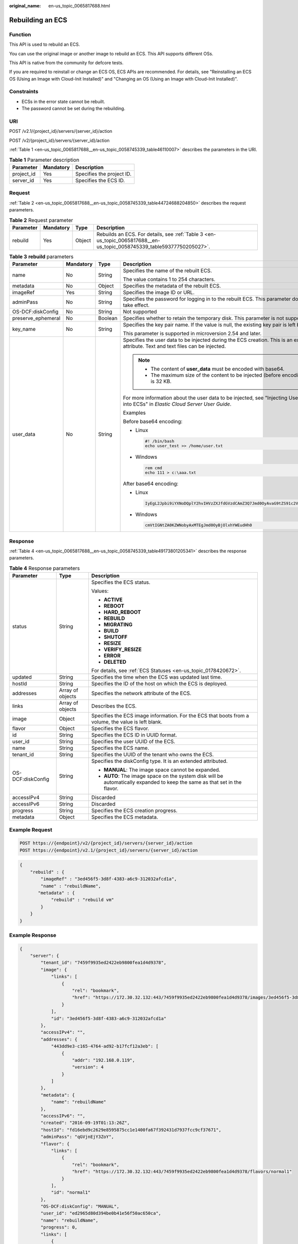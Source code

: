 :original_name: en-us_topic_0065817688.html

.. _en-us_topic_0065817688:

Rebuilding an ECS
=================

Function
--------

This API is used to rebuild an ECS.

You can use the original image or another image to rebuild an ECS. This API supports different OSs.

This API is native from the community for defcore tests.

If you are required to reinstall or change an ECS OS, ECS APIs are recommended. For details, see "Reinstalling an ECS OS (Using an Image with Cloud-Init Installed)" and "Changing an OS (Using an Image with Cloud-Init Installed)".

Constraints
-----------

-  ECSs in the error state cannot be rebuilt.
-  The password cannot be set during the rebuilding.

URI
---

POST /v2.1/{project_id}/servers/{server_id}/action

POST /v2/{project_id}/servers/{server_id}/action

:ref:`Table 1 <en-us_topic_0065817688__en-us_topic_0058745339_table46110007>` describes the parameters in the URI.

.. _en-us_topic_0065817688__en-us_topic_0058745339_table46110007:

.. table:: **Table 1** Parameter description

   ========== ========= =========================
   Parameter  Mandatory Description
   ========== ========= =========================
   project_id Yes       Specifies the project ID.
   server_id  Yes       Specifies the ECS ID.
   ========== ========= =========================

Request
-------

:ref:`Table 2 <en-us_topic_0065817688__en-us_topic_0058745339_table44724688204850>` describes the request parameters.

.. _en-us_topic_0065817688__en-us_topic_0058745339_table44724688204850:

.. table:: **Table 2** Request parameter

   +-----------+-----------+--------+------------------------------------------------------------------------------------------------------------------------+
   | Parameter | Mandatory | Type   | Description                                                                                                            |
   +===========+===========+========+========================================================================================================================+
   | rebuild   | Yes       | Object | Rebuilds an ECS. For details, see :ref:`Table 3 <en-us_topic_0065817688__en-us_topic_0058745339_table59377750205027>`. |
   +-----------+-----------+--------+------------------------------------------------------------------------------------------------------------------------+

.. _en-us_topic_0065817688__en-us_topic_0058745339_table59377750205027:

.. table:: **Table 3** **rebuild** parameters

   +--------------------+-----------------+-----------------+-------------------------------------------------------------------------------------------------------------------------------------+
   | Parameter          | Mandatory       | Type            | Description                                                                                                                         |
   +====================+=================+=================+=====================================================================================================================================+
   | name               | No              | String          | Specifies the name of the rebuilt ECS.                                                                                              |
   |                    |                 |                 |                                                                                                                                     |
   |                    |                 |                 | The value contains 1 to 254 characters.                                                                                             |
   +--------------------+-----------------+-----------------+-------------------------------------------------------------------------------------------------------------------------------------+
   | metadata           | No              | Object          | Specifies the metadata of the rebuilt ECS.                                                                                          |
   +--------------------+-----------------+-----------------+-------------------------------------------------------------------------------------------------------------------------------------+
   | imageRef           | Yes             | String          | Specifies the image ID or URL.                                                                                                      |
   +--------------------+-----------------+-----------------+-------------------------------------------------------------------------------------------------------------------------------------+
   | adminPass          | No              | String          | Specifies the password for logging in to the rebuilt ECS. This parameter does not take effect.                                      |
   +--------------------+-----------------+-----------------+-------------------------------------------------------------------------------------------------------------------------------------+
   | OS-DCF:diskConfig  | No              | String          | Not supported                                                                                                                       |
   +--------------------+-----------------+-----------------+-------------------------------------------------------------------------------------------------------------------------------------+
   | preserve_ephemeral | No              | Boolean         | Specifies whether to retain the temporary disk. This parameter is not supported.                                                    |
   +--------------------+-----------------+-----------------+-------------------------------------------------------------------------------------------------------------------------------------+
   | key_name           | No              | String          | Specifies the key pair name. If the value is null, the existing key pair is left blank.                                             |
   |                    |                 |                 |                                                                                                                                     |
   |                    |                 |                 | This parameter is supported in microversion 2.54 and later.                                                                         |
   +--------------------+-----------------+-----------------+-------------------------------------------------------------------------------------------------------------------------------------+
   | user_data          | No              | String          | Specifies the user data to be injected during the ECS creation. This is an extended attribute. Text and text files can be injected. |
   |                    |                 |                 |                                                                                                                                     |
   |                    |                 |                 | .. note::                                                                                                                           |
   |                    |                 |                 |                                                                                                                                     |
   |                    |                 |                 |    -  The content of **user_data** must be encoded with base64.                                                                     |
   |                    |                 |                 |    -  The maximum size of the content to be injected (before encoding) is 32 KB.                                                    |
   |                    |                 |                 |                                                                                                                                     |
   |                    |                 |                 | For more information about the user data to be injected, see "Injecting User Data into ECSs" in *Elastic Cloud Server User Guide*.  |
   |                    |                 |                 |                                                                                                                                     |
   |                    |                 |                 | Examples                                                                                                                            |
   |                    |                 |                 |                                                                                                                                     |
   |                    |                 |                 | Before base64 encoding:                                                                                                             |
   |                    |                 |                 |                                                                                                                                     |
   |                    |                 |                 | -  Linux                                                                                                                            |
   |                    |                 |                 |                                                                                                                                     |
   |                    |                 |                 |    .. code-block::                                                                                                                  |
   |                    |                 |                 |                                                                                                                                     |
   |                    |                 |                 |       #! /bin/bash                                                                                                                  |
   |                    |                 |                 |       echo user_test >> /home/user.txt                                                                                              |
   |                    |                 |                 |                                                                                                                                     |
   |                    |                 |                 | -  Windows                                                                                                                          |
   |                    |                 |                 |                                                                                                                                     |
   |                    |                 |                 |    .. code-block::                                                                                                                  |
   |                    |                 |                 |                                                                                                                                     |
   |                    |                 |                 |       rem cmd                                                                                                                       |
   |                    |                 |                 |       echo 111 > c:\aaa.txt                                                                                                         |
   |                    |                 |                 |                                                                                                                                     |
   |                    |                 |                 | After base64 encoding:                                                                                                              |
   |                    |                 |                 |                                                                                                                                     |
   |                    |                 |                 | -  Linux                                                                                                                            |
   |                    |                 |                 |                                                                                                                                     |
   |                    |                 |                 |    .. code-block::                                                                                                                  |
   |                    |                 |                 |                                                                                                                                     |
   |                    |                 |                 |       IyEgL2Jpbi9iYXNoDQplY2hvIHVzZXJfdGVzdCAmZ3Q7Jmd0OyAvaG9tZS91c2VyLnR4dA==                                                      |
   |                    |                 |                 |                                                                                                                                     |
   |                    |                 |                 | -  Windows                                                                                                                          |
   |                    |                 |                 |                                                                                                                                     |
   |                    |                 |                 |    .. code-block::                                                                                                                  |
   |                    |                 |                 |                                                                                                                                     |
   |                    |                 |                 |       cmVtIGNtZA0KZWNobyAxMTEgJmd0OyBjOlxhYWEudHh0                                                                                  |
   +--------------------+-----------------+-----------------+-------------------------------------------------------------------------------------------------------------------------------------+

Response
--------

:ref:`Table 4 <en-us_topic_0065817688__en-us_topic_0058745339_table49173801205341>` describes the response parameters.

.. _en-us_topic_0065817688__en-us_topic_0058745339_table49173801205341:

.. table:: **Table 4** Response parameters

   +-----------------------+-----------------------+----------------------------------------------------------------------------------------------------------------------------+
   | Parameter             | Type                  | Description                                                                                                                |
   +=======================+=======================+============================================================================================================================+
   | status                | String                | Specifies the ECS status.                                                                                                  |
   |                       |                       |                                                                                                                            |
   |                       |                       | Values:                                                                                                                    |
   |                       |                       |                                                                                                                            |
   |                       |                       | -  **ACTIVE**                                                                                                              |
   |                       |                       | -  **REBOOT**                                                                                                              |
   |                       |                       | -  **HARD_REBOOT**                                                                                                         |
   |                       |                       | -  **REBUILD**                                                                                                             |
   |                       |                       | -  **MIGRATING**                                                                                                           |
   |                       |                       | -  **BUILD**                                                                                                               |
   |                       |                       | -  **SHUTOFF**                                                                                                             |
   |                       |                       | -  **RESIZE**                                                                                                              |
   |                       |                       | -  **VERIFY_RESIZE**                                                                                                       |
   |                       |                       | -  **ERROR**                                                                                                               |
   |                       |                       | -  **DELETED**                                                                                                             |
   |                       |                       |                                                                                                                            |
   |                       |                       | For details, see :ref:`ECS Statuses <en-us_topic_0178420672>`.                                                             |
   +-----------------------+-----------------------+----------------------------------------------------------------------------------------------------------------------------+
   | updated               | String                | Specifies the time when the ECS was updated last time.                                                                     |
   +-----------------------+-----------------------+----------------------------------------------------------------------------------------------------------------------------+
   | hostId                | String                | Specifies the ID of the host on which the ECS is deployed.                                                                 |
   +-----------------------+-----------------------+----------------------------------------------------------------------------------------------------------------------------+
   | addresses             | Array of objects      | Specifies the network attribute of the ECS.                                                                                |
   +-----------------------+-----------------------+----------------------------------------------------------------------------------------------------------------------------+
   | links                 | Array of objects      | Describes the ECS.                                                                                                         |
   +-----------------------+-----------------------+----------------------------------------------------------------------------------------------------------------------------+
   | image                 | Object                | Specifies the ECS image information. For the ECS that boots from a volume, the value is left blank.                        |
   +-----------------------+-----------------------+----------------------------------------------------------------------------------------------------------------------------+
   | flavor                | Object                | Specifies the ECS flavor.                                                                                                  |
   +-----------------------+-----------------------+----------------------------------------------------------------------------------------------------------------------------+
   | id                    | String                | Specifies the ECS ID in UUID format.                                                                                       |
   +-----------------------+-----------------------+----------------------------------------------------------------------------------------------------------------------------+
   | user_id               | String                | Specifies the user UUID of the ECS.                                                                                        |
   +-----------------------+-----------------------+----------------------------------------------------------------------------------------------------------------------------+
   | name                  | String                | Specifies the ECS name.                                                                                                    |
   +-----------------------+-----------------------+----------------------------------------------------------------------------------------------------------------------------+
   | tenant_id             | String                | Specifies the UUID of the tenant who owns the ECS.                                                                         |
   +-----------------------+-----------------------+----------------------------------------------------------------------------------------------------------------------------+
   | OS-DCF:diskConfig     | String                | Specifies the diskConfig type. It is an extended attributed.                                                               |
   |                       |                       |                                                                                                                            |
   |                       |                       | -  **MANUAL**: The image space cannot be expanded.                                                                         |
   |                       |                       | -  **AUTO**: The image space on the system disk will be automatically expanded to keep the same as that set in the flavor. |
   +-----------------------+-----------------------+----------------------------------------------------------------------------------------------------------------------------+
   | accessIPv4            | String                | Discarded                                                                                                                  |
   +-----------------------+-----------------------+----------------------------------------------------------------------------------------------------------------------------+
   | accessIPv6            | String                | Discarded                                                                                                                  |
   +-----------------------+-----------------------+----------------------------------------------------------------------------------------------------------------------------+
   | progress              | String                | Specifies the ECS creation progress.                                                                                       |
   +-----------------------+-----------------------+----------------------------------------------------------------------------------------------------------------------------+
   | metadata              | Object                | Specifies the ECS metadata.                                                                                                |
   +-----------------------+-----------------------+----------------------------------------------------------------------------------------------------------------------------+

Example Request
---------------

.. code-block:: text

   POST https://{endpoint}/v2/{project_id}/servers/{server_id}/action
   POST https://{endpoint}/v2.1/{project_id}/servers/{server_id}/action

.. code-block::

   {
       "rebuild" : {
           "imageRef" : "3ed456f5-3d8f-4383-a6c9-312032afcd1a",
           "name" : "rebuildName",
          "metadata" : {
               "rebuild" : "rebuild vm"
           }
       }
   }

Example Response
----------------

.. code-block::

   {
       "server": {
           "tenant_id": "7459f9935ed2422eb9800fea1d4d9378",
           "image": {
               "links": [
                   {
                       "rel": "bookmark",
                       "href": "https://172.30.32.132:443/7459f9935ed2422eb9800fea1d4d9378/images/3ed456f5-3d8f-4383-a6c9-312032afcd1a"
                   }
               ],
               "id": "3ed456f5-3d8f-4383-a6c9-312032afcd1a"
           },
           "accessIPv4": "",
           "addresses": {
               "443dd9e3-c165-4764-ad92-b17fcf12a3eb": [
                   {
                       "addr": "192.168.0.119",
                       "version": 4
                   }
               ]
           },
           "metadata": {
               "name": "rebuildName"
           },
           "accessIPv6": "",
           "created": "2016-09-19T01:13:26Z",
           "hostId": "fd16ebd9c2629e8595875cc1e1400fa67f392431d7937fcc9cf37671",
           "adminPass": "qGVjnEjY3ZoY",
           "flavor": {
               "links": [
                   {
                       "rel": "bookmark",
                       "href": "https://172.30.32.132:443/7459f9935ed2422eb9800fea1d4d9378/flavors/normal1"
                   }
               ],
               "id": "normal1"
           },
           "OS-DCF:diskConfig": "MANUAL",
           "user_id": "ed2965d80d394be0b41e56f50ac650ca",
           "name": "rebuildName",
           "progress": 0,
           "links": [
               {
                   "rel": "self",
                   "href": "https://172.30.32.132:443/v2/7459f9935ed2422eb9800fea1d4d9378/servers/ea681a24-9b24-4f49-98ef-8e1f73acf19e"
               },
               {
                   "rel": "bookmark",
                   "href": "https://172.30.32.132:443/7459f9935ed2422eb9800fea1d4d9378/servers/ea681a24-9b24-4f49-98ef-8e1f73acf19e"
               }
           ],
           "id": "ea681a24-9b24-4f49-98ef-8e1f73acf19e",
           "updated": "2016-09-19T07:22:05Z",
           "status": "REBUILD"
       }
   }

Returned Values
---------------

See :ref:`Returned Values for General Requests <en-us_topic_0022067716>`.
